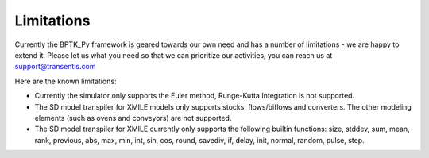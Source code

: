 ***********
Limitations
***********

Currently the BPTK_Py framework is geared towards our own need and has a number of limitations - we are happy to extend it. Please let us what you need so that we can prioritize our activities, you can reach us at `support@transentis.com <mailto:support@transentis.com>`_

Here are the known limitations:

* Currently the simulator only supports the Euler method, Runge-Kutta Integration is not supported.
* The SD model transpiler for XMILE models only supports stocks, flows/biflows and converters. The other modeling elements (such as ovens and conveyors) are not supported.
* The SD model transpiler for XMILE currently only supports the following builtin functions: size, stddev, sum, mean, rank, previous, abs, max, min, int, sin, cos, round, savediv, if, delay, init, normal, random, pulse, step.